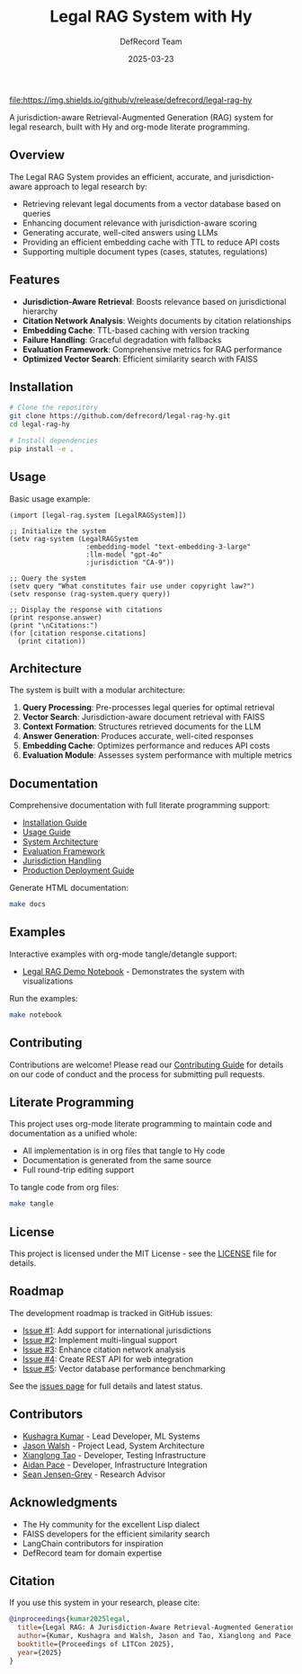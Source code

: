 #+TITLE: Legal RAG System with Hy
#+AUTHOR: DefRecord Team
#+EMAIL: info@defrecord.com
#+DATE: 2025-03-23
#+DESCRIPTION: A jurisdiction-aware Retrieval-Augmented Generation system for legal research built with Hy and org-mode literate programming

[[https://github.com/defrecord/legal-rag-hy/actions/workflows/ci.yml][file:https://github.com/defrecord/legal-rag-hy/actions/workflows/ci.yml/badge.svg]]
[[https://github.com/defrecord/legal-rag-hy/releases][file:https://img.shields.io/github/v/release/defrecord/legal-rag-hy]]
[[https://docs.hylang.org][file:https://img.shields.io/badge/python-3.9%20%7C%203.10%20%7C%203.11-blue.svg]]
[[LICENSE][file:https://img.shields.io/badge/license-MIT-green.svg]]

A jurisdiction-aware Retrieval-Augmented Generation (RAG) system for legal research, built with Hy and org-mode literate programming.

** Overview

The Legal RAG System provides an efficient, accurate, and jurisdiction-aware approach to legal research by:

- Retrieving relevant legal documents from a vector database based on queries
- Enhancing document relevance with jurisdiction-aware scoring
- Generating accurate, well-cited answers using LLMs
- Providing an efficient embedding cache with TTL to reduce API costs
- Supporting multiple document types (cases, statutes, regulations)

** Features

- *Jurisdiction-Aware Retrieval*: Boosts relevance based on jurisdictional hierarchy
- *Citation Network Analysis*: Weights documents by citation relationships
- *Embedding Cache*: TTL-based caching with version tracking
- *Failure Handling*: Graceful degradation with fallbacks
- *Evaluation Framework*: Comprehensive metrics for RAG performance
- *Optimized Vector Search*: Efficient similarity search with FAISS

** Installation

#+BEGIN_SRC bash
# Clone the repository
git clone https://github.com/defrecord/legal-rag-hy.git
cd legal-rag-hy

# Install dependencies
pip install -e .
#+END_SRC

** Usage

Basic usage example:

#+BEGIN_SRC hy
(import [legal-rag.system [LegalRAGSystem]])

;; Initialize the system
(setv rag-system (LegalRAGSystem 
                   :embedding-model "text-embedding-3-large"
                   :llm-model "gpt-4o"
                   :jurisdiction "CA-9"))

;; Query the system
(setv query "What constitutes fair use under copyright law?")
(setv response (rag-system.query query))

;; Display the response with citations
(print response.answer)
(print "\nCitations:")
(for [citation response.citations]
  (print citation))
#+END_SRC

** Architecture

The system is built with a modular architecture:

1. *Query Processing*: Pre-processes legal queries for optimal retrieval
2. *Vector Search*: Jurisdiction-aware document retrieval with FAISS
3. *Context Formation*: Structures retrieved documents for the LLM
4. *Answer Generation*: Produces accurate, well-cited responses
5. *Embedding Cache*: Optimizes performance and reduces API costs
6. *Evaluation Module*: Assesses system performance with multiple metrics

** Documentation

Comprehensive documentation with full literate programming support:

- [[file:docs/installation.org][Installation Guide]]
- [[file:docs/usage.org][Usage Guide]]
- [[file:docs/architecture.org][System Architecture]]
- [[file:docs/evaluation.org][Evaluation Framework]]
- [[file:docs/jurisdiction.org][Jurisdiction Handling]]
- [[file:docs/deployment.org][Production Deployment Guide]]

Generate HTML documentation:
#+begin_src bash
make docs
#+end_src

** Examples

Interactive examples with org-mode tangle/detangle support:

- [[file:examples/legal_rag_demo.ipynb][Legal RAG Demo Notebook]] - Demonstrates the system with visualizations

Run the examples:
#+begin_src bash
make notebook
#+end_src

** Contributing

Contributions are welcome! Please read our [[file:CONTRIBUTING.org][Contributing Guide]] for details on our code of conduct and the process for submitting pull requests.

** Literate Programming

This project uses org-mode literate programming to maintain code and documentation as a unified whole:

- All implementation is in org files that tangle to Hy code
- Documentation is generated from the same source
- Full round-trip editing support

To tangle code from org files:
#+begin_src bash
make tangle
#+end_src

** License

This project is licensed under the MIT License - see the [[file:LICENSE][LICENSE]] file for details.

** Roadmap

The development roadmap is tracked in GitHub issues:

- [[https://github.com/defrecord/legal-rag-hy/issues/1][Issue #1]]: Add support for international jurisdictions
- [[https://github.com/defrecord/legal-rag-hy/issues/2][Issue #2]]: Implement multi-lingual support
- [[https://github.com/defrecord/legal-rag-hy/issues/3][Issue #3]]: Enhance citation network analysis
- [[https://github.com/defrecord/legal-rag-hy/issues/4][Issue #4]]: Create REST API for web integration
- [[https://github.com/defrecord/legal-rag-hy/issues/5][Issue #5]]: Vector database performance benchmarking

See the [[https://github.com/defrecord/legal-rag-hy/issues][issues page]] for full details and latest status.

** Contributors

- [[https://github.com/kkumar30][Kushagra Kumar]] - Lead Developer, ML Systems
- [[https://github.com/jwalsh][Jason Walsh]] - Project Lead, System Architecture
- [[https://github.com/daidaitaotao][Xianglong Tao]] - Developer, Testing Infrastructure
- [[https://github.com/aygp-dr][Aidan Pace]] - Developer, Infrastructure Integration
- [[https://github.com/seanjensengrey][Sean Jensen-Grey]] - Research Advisor

** Acknowledgments

- The Hy community for the excellent Lisp dialect
- FAISS developers for the efficient similarity search
- LangChain contributors for inspiration
- DefRecord team for domain expertise

** Citation

If you use this system in your research, please cite:

#+begin_src bibtex
@inproceedings{kumar2025legal,
  title={Legal RAG: A Jurisdiction-Aware Retrieval-Augmented Generation System for Legal Research},
  author={Kumar, Kushagra and Walsh, Jason and Tao, Xianglong and Pace, Aidan},
  booktitle={Proceedings of LITCon 2025},
  year={2025}
}
#+end_src
